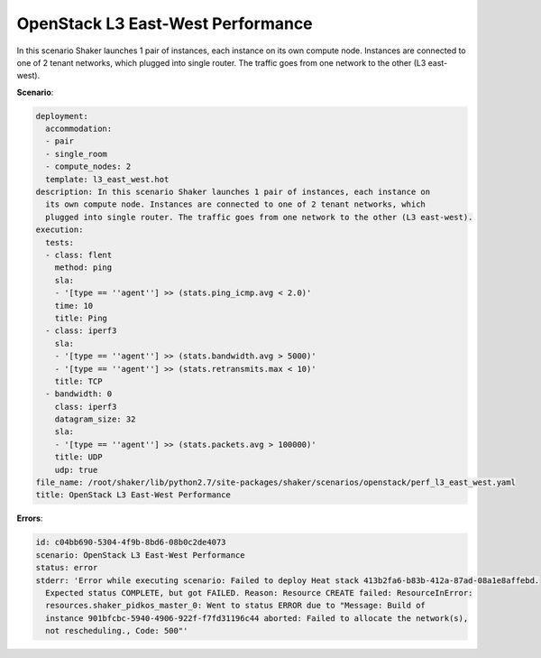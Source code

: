 .. _openstack_l3_east_west_performance:

OpenStack L3 East-West Performance
**********************************

In this scenario Shaker launches 1 pair of instances, each instance on its own
compute node. Instances are connected to one of 2 tenant networks, which
plugged into single router. The traffic goes from one network to the other (L3
east-west).

**Scenario**:

.. code-block:: yaml

    deployment:
      accommodation:
      - pair
      - single_room
      - compute_nodes: 2
      template: l3_east_west.hot
    description: In this scenario Shaker launches 1 pair of instances, each instance on
      its own compute node. Instances are connected to one of 2 tenant networks, which
      plugged into single router. The traffic goes from one network to the other (L3 east-west).
    execution:
      tests:
      - class: flent
        method: ping
        sla:
        - '[type == ''agent''] >> (stats.ping_icmp.avg < 2.0)'
        time: 10
        title: Ping
      - class: iperf3
        sla:
        - '[type == ''agent''] >> (stats.bandwidth.avg > 5000)'
        - '[type == ''agent''] >> (stats.retransmits.max < 10)'
        title: TCP
      - bandwidth: 0
        class: iperf3
        datagram_size: 32
        sla:
        - '[type == ''agent''] >> (stats.packets.avg > 100000)'
        title: UDP
        udp: true
    file_name: /root/shaker/lib/python2.7/site-packages/shaker/scenarios/openstack/perf_l3_east_west.yaml
    title: OpenStack L3 East-West Performance

**Errors**:

.. code-block:: yaml

    id: c04bb690-5304-4f9b-8bd6-08b0c2de4073
    scenario: OpenStack L3 East-West Performance
    status: error
    stderr: 'Error while executing scenario: Failed to deploy Heat stack 413b2fa6-b83b-412a-87ad-08a1e8affebd.
      Expected status COMPLETE, but got FAILED. Reason: Resource CREATE failed: ResourceInError:
      resources.shaker_pidkos_master_0: Went to status ERROR due to "Message: Build of
      instance 901bfcbc-5940-4906-922f-f7fd31196c44 aborted: Failed to allocate the network(s),
      not rescheduling., Code: 500"'

